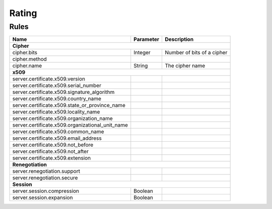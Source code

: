 ######
Rating
######

Rules
=====

+-----------------------------------------------------+-----------+----------------------------+
| Name                                                | Parameter | Description                |
+=====================================================+===========+============================+
| **Cipher**                                                                                   |
+-----------------------------------------------------+-----------+----------------------------+
| cipher.bits                                         | Integer   | Number of bits of a cipher |
+-----------------------------------------------------+-----------+----------------------------+
| cipher.method                                       |           |                            |
+-----------------------------------------------------+-----------+----------------------------+
| cipher.name                                         | String    | The cipher name            |
+-----------------------------------------------------+-----------+----------------------------+
| **x509**                                                                                     |
+-----------------------------------------------------+-----------+----------------------------+
| server.certificate.x509.version                     |           |                            |
+-----------------------------------------------------+-----------+----------------------------+
| server.certificate.x509.serial_number               |           |                            |
+-----------------------------------------------------+-----------+----------------------------+
| server.certificate.x509.signature_algorithm         |           |                            |
+-----------------------------------------------------+-----------+----------------------------+
| server.certificate.x509.country_name                |           |                            |
+-----------------------------------------------------+-----------+----------------------------+
| server.certificate.x509.state_or_province_name      |           |                            |
+-----------------------------------------------------+-----------+----------------------------+
| server.certificate.x509.locality_name               |           |                            |
+-----------------------------------------------------+-----------+----------------------------+
| server.certificate.x509.organization_name           |           |                            |
+-----------------------------------------------------+-----------+----------------------------+
| server.certificate.x509.organizational_unit_name    |           |                            |
+-----------------------------------------------------+-----------+----------------------------+
| server.certificate.x509.common_name                 |           |                            |
+-----------------------------------------------------+-----------+----------------------------+
| server.certificate.x509.email_address               |           |                            |
+-----------------------------------------------------+-----------+----------------------------+
| server.certificate.x509.not_before                  |           |                            |
+-----------------------------------------------------+-----------+----------------------------+
| server.certificate.x509.not_after                   |           |                            |
+-----------------------------------------------------+-----------+----------------------------+
| server.certificate.x509.extension                   |           |                            |
+-----------------------------------------------------+-----------+----------------------------+
| **Renegotiation**                                                                            |
+-----------------------------------------------------+-----------+----------------------------+
| server.renegotiation.support                        |           |                            |
+-----------------------------------------------------+-----------+----------------------------+
| server.renegotiation.secure                         |           |                            |
+-----------------------------------------------------+-----------+----------------------------+
| **Session**                                                                                  |
+-----------------------------------------------------+-----------+----------------------------+
| server.session.compression                          | Boolean   |                            |
+-----------------------------------------------------+-----------+----------------------------+
| server.session.expansion                            | Boolean   |                            |
+-----------------------------------------------------+-----------+----------------------------+

